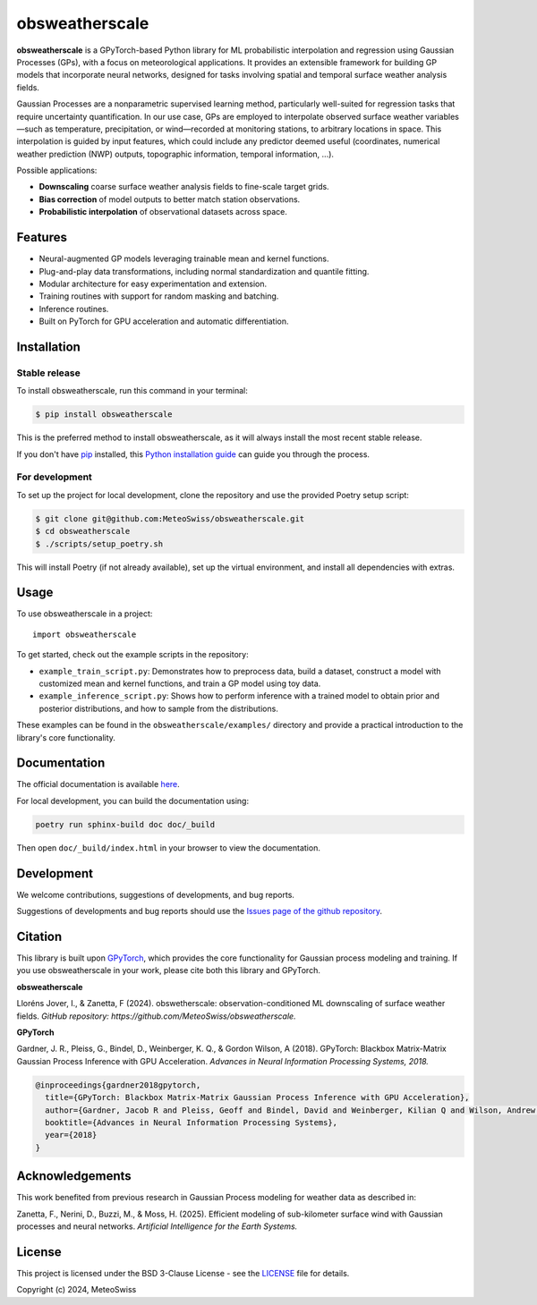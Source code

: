 =============================
obsweatherscale
=============================

.. raw:: html

   <blockquote style="background-color: #f0f0f0; padding: 10px;">
   <strong>⚠️ WARNING</strong><br>
   This project is in BETA and under active development. Interfaces and functionality are subject to change.
   </blockquote>


**obsweatherscale** is a GPyTorch-based Python library for ML probabilistic interpolation and regression using Gaussian Processes (GPs), with a focus on meteorological applications. It provides an extensible framework for building GP models that incorporate neural networks, designed for tasks involving spatial and temporal surface weather analysis fields.

Gaussian Processes are a nonparametric supervised learning method, particularly well-suited for regression tasks that require uncertainty quantification. In our use case, GPs are employed to interpolate observed surface weather variables—such as temperature, precipitation, or wind—recorded at monitoring stations, to arbitrary locations in space. This interpolation is guided by input features, which could include any predictor deemed useful (coordinates, numerical weather prediction (NWP) outputs, topographic information, temporal information, ...).

Possible applications:

- **Downscaling** coarse surface weather analysis fields to fine-scale target grids.
- **Bias correction** of model outputs to better match station observations.
- **Probabilistic interpolation** of observational datasets across space.

Features
--------

- Neural-augmented GP models leveraging trainable mean and kernel functions.
- Plug-and-play data transformations, including normal standardization and quantile fitting.
- Modular architecture for easy experimentation and extension.
- Training routines with support for random masking and batching.
- Inference routines.
- Built on PyTorch for GPU acceleration and automatic differentiation.

Installation
------------
Stable release
~~~~~~~~~~~~~~~
To install obsweatherscale, run this command in your terminal:

.. code-block:: console

    $ pip install obsweatherscale

This is the preferred method to install obsweatherscale, as it
will always install the most recent stable release.

If you don't have `pip`_ installed, this `Python installation guide`_ can guide
you through the process.

.. _pip: https://pip.pypa.io
.. _Python installation guide: http://docs.python-guide.org/en/latest/starting/installation/


For development
~~~~~~~~~~~~~~~
To set up the project for local development, clone the repository and use the provided Poetry setup script:

.. code-block:: console

    $ git clone git@github.com:MeteoSwiss/obsweatherscale.git
    $ cd obsweatherscale
    $ ./scripts/setup_poetry.sh

This will install Poetry (if not already available), set up the virtual environment, and install all dependencies with extras.

Usage
-----

To use obsweatherscale in a project::

    import obsweatherscale


To get started, check out the example scripts in the repository:

* ``example_train_script.py``: Demonstrates how to preprocess data, build a dataset, construct a model with customized mean and kernel functions, and train a GP model using toy data.
* ``example_inference_script.py``: Shows how to perform inference with a trained model to obtain prior and posterior distributions, and how to sample from the distributions.

These examples can be found in the ``obsweatherscale/examples/`` directory and provide a practical introduction to the library's core functionality.

Documentation
-------------
The official documentation is available `here <https://meteoswiss.github.io/obsweatherscale/>`_.

For local development, you can build the documentation using:

.. code-block:: bash

    poetry run sphinx-build doc doc/_build

Then open ``doc/_build/index.html`` in your browser to view the documentation.

Development
-----------
We welcome contributions, suggestions of developments, and bug reports.

Suggestions of developments and bug reports should use the `Issues page of the github repository <https://github.com/MeteoSwiss/obsweatherscale/issues>`_.

Citation
--------

This library is built upon `GPyTorch <https://gpytorch.ai/>`_, which provides the core functionality for Gaussian process modeling and training.  
If you use obsweatherscale in your work, please cite both this library and GPyTorch.

**obsweatherscale**

Lloréns Jover, I., & Zanetta, F (2024).  
obswetherscale: observation-conditioned ML downscaling of surface weather fields. 
*GitHub repository: https://github.com/MeteoSwiss/obsweatherscale.*

**GPyTorch**

Gardner, J. R., Pleiss, G., Bindel, D., Weinberger, K. Q., & Gordon Wilson, A (2018).  
GPyTorch: Blackbox Matrix-Matrix Gaussian Process Inference with GPU Acceleration. 
*Advances in Neural Information Processing Systems, 2018.*

.. code-block:: bibtex

    @inproceedings{gardner2018gpytorch,
      title={GPyTorch: Blackbox Matrix-Matrix Gaussian Process Inference with GPU Acceleration},
      author={Gardner, Jacob R and Pleiss, Geoff and Bindel, David and Weinberger, Kilian Q and Wilson, Andrew Gordon},
      booktitle={Advances in Neural Information Processing Systems},
      year={2018}
    }

Acknowledgements
----------------

This work benefited from previous research in Gaussian Process modeling for 
weather data as described in:

Zanetta, F., Nerini, D., Buzzi, M., & Moss, H. (2025). 
Efficient modeling of sub-kilometer surface wind with Gaussian processes and neural networks. 
*Artificial Intelligence for the Earth Systems.*

License
-------

This project is licensed under the BSD 3-Clause License - see the 
`LICENSE <https://github.com/MeteoSwiss/obsweatherscale/blob/main/LICENSE>`_ 
file for details.

Copyright (c) 2024, MeteoSwiss
